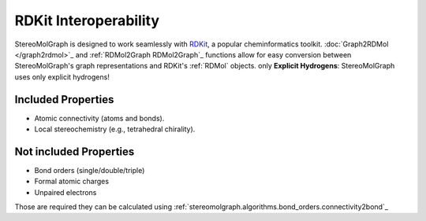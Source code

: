 RDKit Interoperability
=======================

StereoMolGraph is designed to work seamlessly with `RDKit <https://www.rdkit.org/>`_, a popular cheminformatics toolkit.  
:doc:`Graph2RDMol </graph2rdmol>`_ and :ref:`RDMol2Graph RDMol2Graph`_ functions allow for easy conversion between StereoMolGraph's graph representations and RDKit's :ref:`RDMol` objects.
only **Explicit Hydrogens**: StereoMolGraph uses only explicit hydrogens! 


Included Properties
--------------------
- Atomic connectivity (atoms and bonds).  
- Local stereochemistry (e.g., tetrahedral chirality).




Not included Properties
-------------------------
- Bond orders (single/double/triple)
- Formal atomic charges
- Unpaired electrons

Those are required they can be calculated using :ref:`stereomolgraph.algorithms.bond_orders.connectivity2bond`_